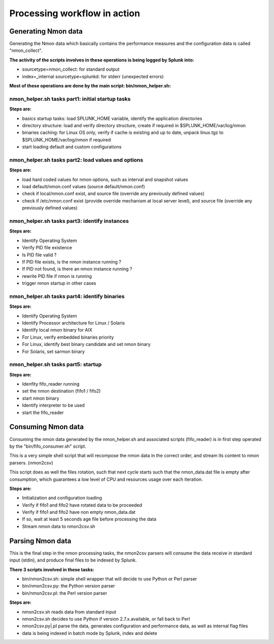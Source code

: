 #############################
Processing workflow in action
#############################

====================
Generating Nmon data
====================

Generating the Nmon data which basically contains the performance measures and the configuration data is called "nmon_collect".

**The activity of the scripts involves in these operations is being logged by Splunk into:**

* sourcetype=nmon_collect: for standard output
* index=_internal sourcetype=splunkd: for stderr (unexpected errors)

**Most of these operations are done by the main script: bin/nmon_helper.sh:**

*************************************************
nmon_helper.sh tasks part1: initial startup tasks
*************************************************

.. image:: img/nmon_helper_part1.png
   :alt: nmon_helper_part1.png
   :align: center

**Steps are:**

* basics startup tasks: load SPLUNK_HOME variable, identify the application directories
* directory structure: load and verify directory structure, create if required in $SPLUNK_HOME/var/log/nmon
* binaries caching: for Linux OS only, verify if cache is existing and up to date, unpack linux.tgz to $SPLUNK_HOME/var/log/nmon if required
* start loading default and custom configurations

***************************************************
nmon_helper.sh tasks part2: load values and options
***************************************************

.. image:: img/nmon_helper_part2.png
   :alt: nmon_helper_part2.png
   :align: center

**Steps are:**

* load hard coded values for nmon options, such as interval and snapshot values
* load default/nmon.conf values (source default/nmon.conf)
* check if local/nmon.conf exist, and source file (override any previously defined values)
* check if /etc/nmon.conf exist (provide override mechanism at local server level), and source file (override any previously defined values)

**********************************************
nmon_helper.sh tasks part3: identify instances
**********************************************

.. image:: img/nmon_helper_part3.png
   :alt: nmon_helper_part3.png
   :align: center

**Steps are:**

* Identify Operating System
* Verify PID file existence
* Is PID file valid ?
* If PID file exists, is the nmon instance running ?
* If PID not found, is there an nmon instance running ?
* rewrite PID file if nmon is running
* trigger nmon startup in other cases

*********************************************
nmon_helper.sh tasks part4: identify binaries
*********************************************

.. image:: img/nmon_helper_part4.png
   :alt: nmon_helper_part4.png
   :align: center

**Steps are:**

* Identify Operating System
* Identify Processor architecture for Linux / Solaris
* Identify local nmon binary for AIX
* For Linux, verify embedded binaries priority
* For Linux, identify best binary candidate and set nmon binary
* For Solaris, set sarmon binary

***********************************
nmon_helper.sh tasks part5: startup
***********************************

.. image:: img/nmon_helper_part5.png
   :alt: nmon_helper_part5.png
   :align: center

**Steps are:**

* Idenfity fifo_reader running
* set the nmon destination (fifo1 / fifo2)
* start nmon binary
* Identify interpreter to be used
* start the fifo_reader

===================
Consuming Nmon data
===================

Consuming the nmon data generated by the nmon_helper.sh and associated scripts (fifo_reader) is in first step operated by the "bin/fifo_consumer.sh" script.

This is a very simple shell script that will recompose the nmon data in the correct order, and stream its content to nmon parsers. (nmon2csv)

This script does as well the files rotation, such that next cycle starts such that the nmon_data.dat file is empty after consumption, which guarantees a low level of CPU and resources usage over each iteration.

.. image:: img/fifo_consumer.png
   :alt: fifo_consumer.png
   :align: center

**Steps are:**

* Initialization and configuration loading
* Verify if fifo1 and fifo2 have rotated data to be proceeded
* Verify if fifo1 and fifo2 have non empty nmon_data.dat
* If so, wait at least 5 seconds age file before processing the data
* Stream nmon data to nmon2csv.sh

=================
Parsing Nmon data
=================

This is the final step in the nmon processing tasks, the nmon2csv parsers will consume the data receive in standard input (stdin), and produce final files to be indexed by Splunk.

**There 3 scripts involved in these tasks:**

* bin/nmon2csv.sh: simple shell wrapper that will decide to use Python or Perl parser
* bin/nmon2csv.py: the Python version parser
* bin/nmon2csv.pl: the Perl version parser

.. image:: img/nmon2csv.png
   :alt: nmon2csv.png
   :align: center

**Steps are:**

* nmon2csv.sh reads data from standard input
* nmon2csv.sh decides to use Python if version 2.7.x.available, or fall back to Perl
* nmon2csv.py|.pl parse the data, generates configuration and performance data, as well as internal flag files
* data is being indexed in batch mode by Splunk, index and delete
